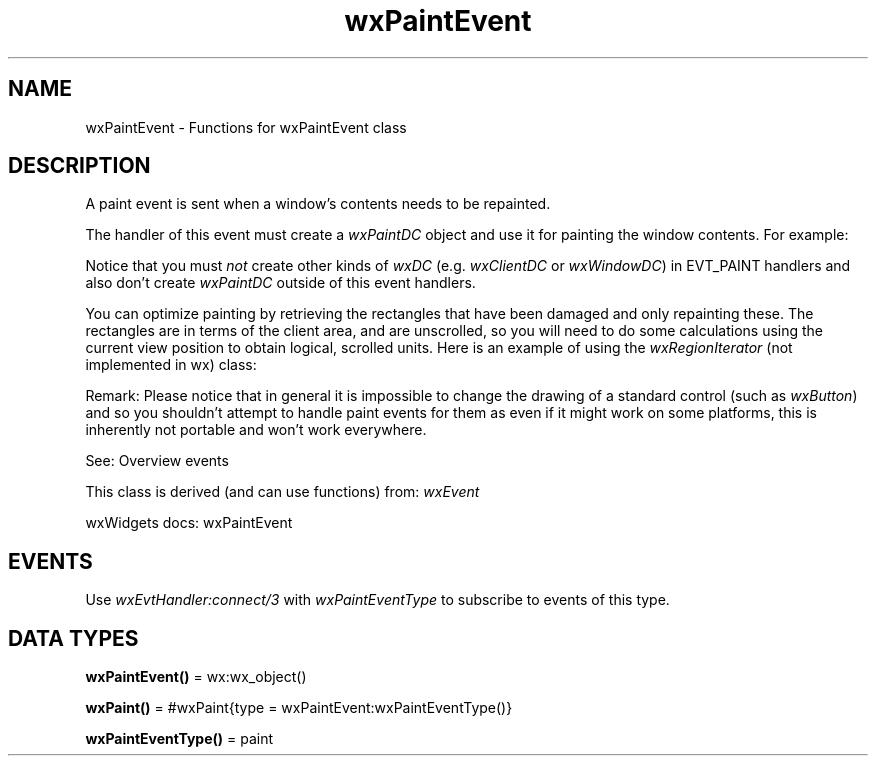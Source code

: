 .TH wxPaintEvent 3 "wx 2.2.2" "wxWidgets team." "Erlang Module Definition"
.SH NAME
wxPaintEvent \- Functions for wxPaintEvent class
.SH DESCRIPTION
.LP
A paint event is sent when a window\&'s contents needs to be repainted\&.
.LP
The handler of this event must create a \fIwxPaintDC\fR\& object and use it for painting the window contents\&. For example:
.LP
Notice that you must \fInot\fR\& create other kinds of \fIwxDC\fR\& (e\&.g\&. \fIwxClientDC\fR\& or \fIwxWindowDC\fR\&) in EVT_PAINT handlers and also don\&'t create \fIwxPaintDC\fR\& outside of this event handlers\&.
.LP
You can optimize painting by retrieving the rectangles that have been damaged and only repainting these\&. The rectangles are in terms of the client area, and are unscrolled, so you will need to do some calculations using the current view position to obtain logical, scrolled units\&. Here is an example of using the \fIwxRegionIterator\fR\& (not implemented in wx) class:
.LP
Remark: Please notice that in general it is impossible to change the drawing of a standard control (such as \fIwxButton\fR\&) and so you shouldn\&'t attempt to handle paint events for them as even if it might work on some platforms, this is inherently not portable and won\&'t work everywhere\&.
.LP
See: Overview events 
.LP
This class is derived (and can use functions) from: \fIwxEvent\fR\&
.LP
wxWidgets docs: wxPaintEvent
.SH "EVENTS"

.LP
Use \fIwxEvtHandler:connect/3\fR\& with \fIwxPaintEventType\fR\& to subscribe to events of this type\&.
.SH DATA TYPES
.nf

\fBwxPaintEvent()\fR\& = wx:wx_object()
.br
.fi
.nf

\fBwxPaint()\fR\& = #wxPaint{type = wxPaintEvent:wxPaintEventType()}
.br
.fi
.nf

\fBwxPaintEventType()\fR\& = paint
.br
.fi